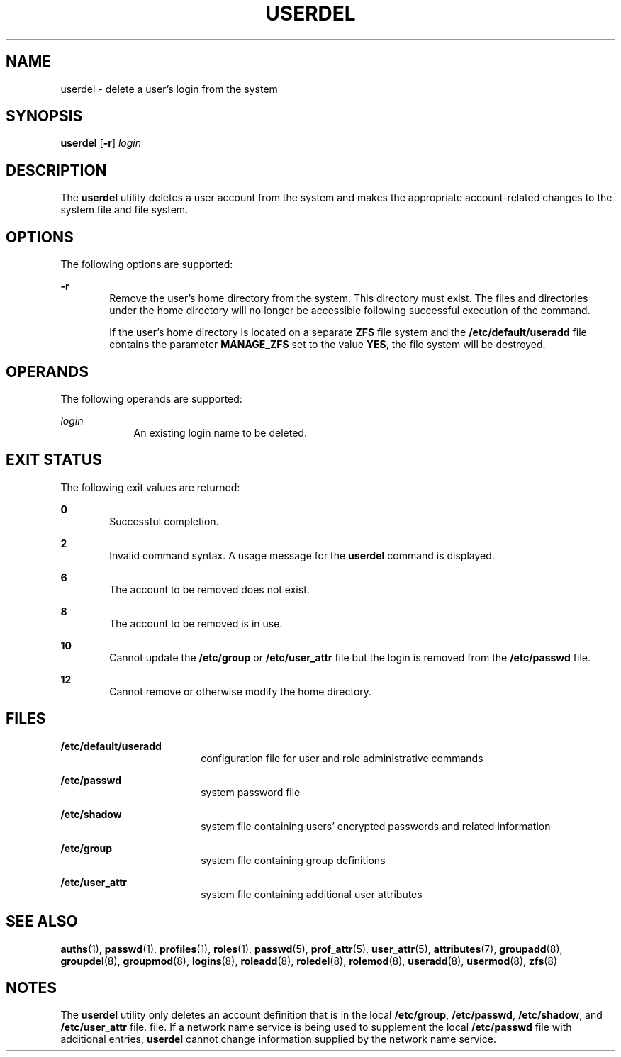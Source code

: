 '\" te
.\"  Copyright 1989 AT&T  Copyright (c) 1999,
.\" Sun Microsystems, Inc.  All Rights Reserved
.\" The contents of this file are subject to the terms of the Common Development and Distribution License (the "License").  You may not use this file except in compliance with the License.
.\" You can obtain a copy of the license at usr/src/OPENSOLARIS.LICENSE or http://www.opensolaris.org/os/licensing.  See the License for the specific language governing permissions and limitations under the License.
.\" When distributing Covered Code, include this CDDL HEADER in each file and include the License file at usr/src/OPENSOLARIS.LICENSE.  If applicable, add the following below this CDDL HEADER, with the fields enclosed by brackets "[]" replaced with your own identifying information: Portions Copyright [yyyy] [name of copyright owner]
.TH USERDEL 8 "Jan 7, 2018"
.SH NAME
userdel \- delete a user's login from the system
.SH SYNOPSIS
.LP
.nf
\fBuserdel\fR [\fB-r\fR] \fIlogin\fR
.fi

.SH DESCRIPTION
.LP
The \fBuserdel\fR utility deletes a user account from the system and makes the
appropriate account-related changes to the system file and file system.
.SH OPTIONS
.LP
The following options are supported:
.sp
.ne 2
.na
\fB\fB-r\fR\fR
.ad
.RS 6n
Remove the user's home directory from the system. This directory must exist.
The files and directories under the home directory will no longer be accessible
following successful execution of the command.
.sp
If the user's home directory is located on a separate \fBZFS\fR file system and
the \fB/etc/default/useradd\fR file contains the parameter \fBMANAGE_ZFS\fR set
to the value \fBYES\fR, the file system will be destroyed.
.RE

.SH OPERANDS
.LP
The following operands are supported:
.sp
.ne 2
.na
\fB\fB\fIlogin\fR\fR\fR
.ad
.RS 9n
An existing login name to be deleted.
.RE

.SH EXIT STATUS
.LP
The following exit values are returned:
.sp
.ne 2
.na
\fB\fB0\fR\fR
.ad
.RS 6n
Successful completion.
.RE

.sp
.ne 2
.na
\fB\fB2\fR\fR
.ad
.RS 6n
Invalid command syntax. A usage message for the \fBuserdel\fR command is
displayed.
.RE

.sp
.ne 2
.na
\fB\fB6\fR\fR
.ad
.RS 6n
The account to be removed does not exist.
.RE

.sp
.ne 2
.na
\fB\fB8\fR\fR
.ad
.RS 6n
The account to be removed is in use.
.RE

.sp
.ne 2
.na
\fB\fB10\fR\fR
.ad
.RS 6n
Cannot update the \fB/etc/group\fR or \fB/etc/user_attr\fR file but the login
is removed from the \fB/etc/passwd\fR file.
.RE

.sp
.ne 2
.na
\fB\fB12\fR\fR
.ad
.RS 6n
Cannot remove or otherwise modify the home directory.
.RE

.SH FILES
.ne 2
.na
\fB\fB/etc/default/useradd\fR\fR
.ad
.RS 18n
configuration file for user and role administrative commands
.RE

.sp
.ne 2
.na
\fB\fB/etc/passwd\fR\fR
.ad
.RS 18n
system password file
.RE

.sp
.ne 2
.na
\fB\fB/etc/shadow\fR\fR
.ad
.RS 18n
system file containing users' encrypted passwords and related information
.RE

.sp
.ne 2
.na
\fB\fB/etc/group\fR\fR
.ad
.RS 18n
system file containing group definitions
.RE

.sp
.ne 2
.na
\fB\fB/etc/user_attr\fR\fR
.ad
.RS 18n
system file containing additional user attributes
.RE

.SH SEE ALSO
.LP
\fBauths\fR(1),
\fBpasswd\fR(1),
\fBprofiles\fR(1),
\fBroles\fR(1),
\fBpasswd\fR(5),
\fBprof_attr\fR(5),
\fBuser_attr\fR(5),
\fBattributes\fR(7),
\fBgroupadd\fR(8),
\fBgroupdel\fR(8),
\fBgroupmod\fR(8),
\fBlogins\fR(8),
\fBroleadd\fR(8),
\fBroledel\fR(8),
\fBrolemod\fR(8),
\fBuseradd\fR(8),
\fBusermod\fR(8),
\fBzfs\fR(8)
.SH NOTES
.LP
The \fBuserdel\fR utility only deletes an account definition that is in the
local \fB/etc/group\fR, \fB/etc/passwd\fR, \fB/etc/shadow\fR, and
\fB/etc/user_attr\fR file. file. If a network name service
is being used to supplement the local \fB/etc/passwd\fR file with
additional entries, \fBuserdel\fR cannot change information supplied by the
network name service.

